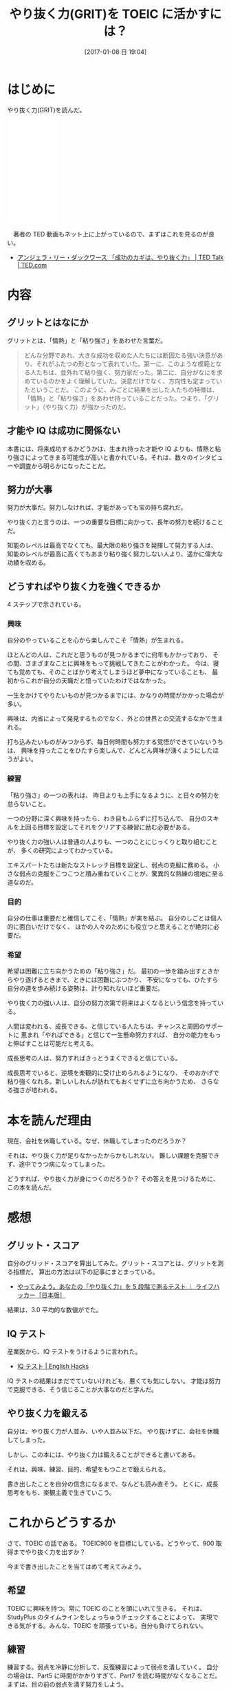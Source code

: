 #+BLOG: English Hacks
#+POSTID: 133
#+DATE: [2017-01-08 日 19:04]
#+OPTIONS: toc:nil num:nil todo:nil pri:nil tags:nil ^:nil TeX:nil
#+CATEGORY: 本
#+TAGS:
#+DESCRIPTION: やりぬく力(GRIT)を読んだ
#+TITLE:  やり抜く力(GRIT)を TOEIC に活かすには？

* はじめに
  やり抜く力(GRIT)を読んだ。

#+begin_html
<iframe style="width:120px;height:240px;" marginwidth="0" marginheight="0" scrolling="no" frameborder="0" src="//rcm-fe.amazon-adsystem.com/e/cm?lt1=_blank&bc1=000000&IS2=1&bg1=FFFFFF&fc1=000000&lc1=0000FF&t=fox10225fox-22&o=9&p=8&l=as4&m=amazon&f=ifr&ref=as_ss_li_til&asins=4478064806&linkId=d85961d87067cb409479a8f969665a93"></iframe>
#+end_html

　著者の TED 動画もネット上に上がっているので、まずはこれを見るのが良い。
  - [[https://www.ted.com/talks/angela_lee_duckworth_grit_the_power_of_passion_and_perseverance?language=ja][アンジェラ・リー・ダックワース 「成功のカギは、やり抜く力」 | TED Talk | TED.com]] 

* 内容
** グリットとはなにか
   グリットとは、「情熱」と「粘り強さ」をあわせた言葉だ。

#+begin_quote
どんな分野であれ、大きな成功を収めた人たちには断固たる強い決意があり、それがふたつの形となって表れていた。第一に、このような模範となる人たちは、並外れて粘り強く、努力家だった。第二に、自分がなにを求めているのかをよく理解していた。決意だけでなく、方向性も定まっていたということだ。
このように、みごとに結果を出した人たちの特徴は、「情熱」と「粘り強さ」をあわせ持っていることだった。つまり、「グリット」（やり抜く力）が強かったのだ。
#+end_quote

** 才能や IQ は成功に関係ない
本書には、将来成功するかどうかは、生まれ持った才能や IQ よりも、情熱と粘り強さによってきまる可能性が高いと書かれている。それは、数々のインタビューや調査から明らかになったことだ。

** 努力が大事
 努力が大事だ。努力しなければ、才能があっても宝の持ち腐れだ。

 やり抜く力と言うのは、一つの重要な目標に向かって、長年の努力を続けることだ。

 知能のレベルは最高でなくても、最大限の粘り強さを発揮して努力する人は、
 知能のレベルが最高に高くてもあまり粘り強く努力しない人より、遥かに偉大な功績を収める。

** どうすればやり抜く力を強くできるか
  4 ステップで示されている。

*** 興味
    自分のやっていることを心から楽しんでこそ「情熱」が生まれる。

    ほとんどの人は、これだと思うものが見つかるまでに何年もかかっており、
    その間、さまざまなことに興味をもって挑戦してきたことがわかった。
    今は、寝ても覚めても、そのことばかり考えてしまうほど夢中になっていることも、
    最初からこれが自分の天職だと悟っていたわけではなかった。

    一生をかけてやりたいものが見つかるまでには、かなりの時間がかかった場合が多い。

    興味は、内省によって発見するものでなく、外との世界との交流するなかで生まれる。

    打ち込みたいものがみつからず、毎日何時間も努力する覚悟ができていないうちは、
    興味を持ったことをひたすら楽しんで、どんどん興味が湧くようにしたほうがよい。

*** 練習
    「粘り強さ」の一つの表れは、
    昨日よりも上手になるように、と日々の努力を怠らないこと。
    
    一つの分野に深く興味を持ったら、わき目もふらずに打ち込んで、
    自分のスキルを上回る目標を設定してそれをクリアする練習に励む必要がある。

    やり抜く力の強い人は普通の人よりも、一つのことにじっくりと取り組むことが、
    多くの研究によってわかっている。

    エキスパートたちは新たなストレッチ目標を設定し、弱点の克服に務める。
    小さな弱点の克服をこつこつと積み重ねていくことが、驚異的な熟練の境地に至る道なのだ。

*** 目的
    自分の仕事は重要だと確信してこそ、「情熱」が実を結ぶ。
    自分のしごとは個人的に面白いだけでなく、
    ほかの人々のためにも役立つと思えることが絶対に必要だ。

*** 希望
    希望は困難に立ち向かうための「粘り強さ」だ。
    最初の一歩を踏み出すときからやり遂げるときまで、ときには困難にぶつかり、
    不安になっても、ひたすら自分の道を歩み続ける姿勢は、計り知れないほど重要だ。

    やり抜く力の強い人は、自分の努力次第で将来はよくなるという信念を持っている。
    
    人間は変われる、成長できる、と信じている人たちは、チャンスと周囲のサポートに
    恵まれ「やればできる」と信じて一生懸命努力すれば、
    自分の能力をもっと伸ばすことは可能だと考える。

    成長思考の人は、努力すればきっとうまくできると信じている。

    成長思考でいると、逆境を楽観的に受け止められるようになり、
    そのおかげで粘り強くなれる。新しいしれんが訪れてもおくせずに立ち向かうため、
    さらなる強さが培われる。

* 本を読んだ理由
  現在、会社を休職している。なぜ、休職してしまったのだろうか？

  それは、やり抜く力が足りなかったからかもしれない。
  難しい課題を克服できず、途中でうつ病になってしまった。
  
  どうすれば、やり抜く力が身につくのだろうか？ その答えを見つけるために、この本を読んだ。
  
* 感想
** グリット・スコア
  自分のグリッド・スコアを算出してみた。グリット・スコアとは、グリットを測る指標だ。
  算出の方法は以下の記事にまとまっている。
  - [[http://www.lifehacker.jp/2016/09/160927book_to_read.html][やってみよう。あなたの「やり抜く力」を 5 段階で測るテスト ｜ ライフハッカー［日本版］]]

  結果は、3.0 平均的な数値がでた。

** IQ テスト
  産業医から、IQ テストをうけるように言われた。
  - [[http://hmi-me.ciao.jp/toeic/archives/84][IQ テスト | English Hacks]]

  IQ テストの結果はまだでていないけれども、悪くても気にしない。
  才能は努力で克服できる、そう信じることが大事なのだと学んだ。

** やり抜く力を鍛える
   自分は、やり抜く力が人並み、いや人並み以下だ。
   やり抜けずに、会社を休職してしまった。

   しかし、この本には、やり抜く力は鍛えることができると書いてある。

   それは、興味、練習、目的、希望をもつことで鍛えられる。

   書き出したことを自分の信念になるまで、なんども読み直そう。
   とくに、成長思考をもち、楽観主義で生きていこう。

* これからどうするか
  さて、TOEIC の話である。
  TOEIC900 を目標にしている。どうやって、900 取得までやり抜く力を出すか？

  今まで書き出したことを当てはめて考えてみよう。

** 希望
  TOEIC に興味を持つ。常に TOEIC のことを頭にいれて生きる。
  それは、StudyPlus のタイムラインをしょっちゅうチェックすることによって、
  実現できる気がする。みんな、TOEIC を頑張っている。自分も負けてられない。

** 練習
  練習する。弱点を冷静に分析して、反復練習によって弱点を潰していく。
  自分の場合は、Part5 に時間がかかりすぎて、Part7 を読む時間がなくなることだ。
  まずは、目の前の弱点を潰す努力をしよう。

** 目的
  目的をもつ。TOEIC 自体を目的にしない。
  TOEIC で培った英語力を元に、英語を自由に扱えるソフトウエア開発者になる。
  そのことを忘れない。
  
** 希望
  希望をもつ。毎日自分は進歩している。
  たとえ、スランプに落ち込んでいようとも、楽観主義でいること。

  努力は裏切らない。しかし、効果的な努力が必要だ。
  本書でいうところの意図的な練習が必要だ。

  意図的な練習を通じて TOEIC における自分の弱点を潰す。
